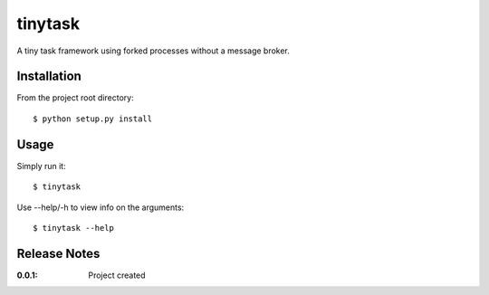 tinytask
========

A tiny task framework using forked processes without a message broker.

Installation
------------

From the project root directory::

    $ python setup.py install

Usage
-----

Simply run it::

    $ tinytask

Use --help/-h to view info on the arguments::

    $ tinytask --help

Release Notes
-------------

:0.0.1:
    Project created
